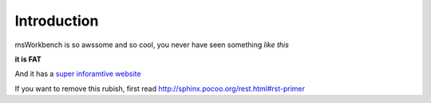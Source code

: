 ..

Introduction
============

msWorkbench is so awssome and so cool, you never have seen something *like this*

**it is FAT**

And it has a `super inforamtive website <http://ms-workbenc.de>`_ 

If you want to remove this rubish, first read 
http://sphinx.pocoo.org/rest.html#rst-primer

